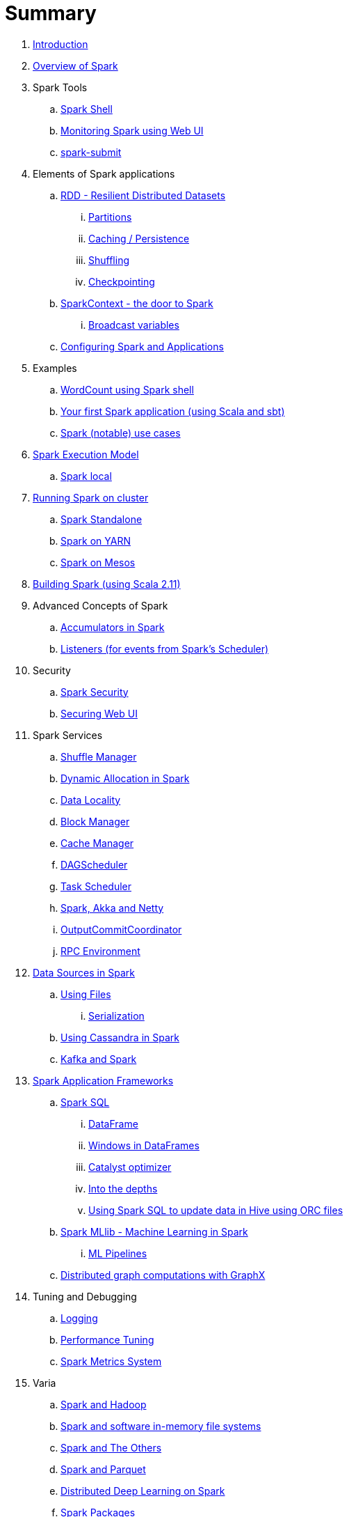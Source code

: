 = Summary

. link:book-intro.adoc[Introduction]
. link:spark-overview.adoc[Overview of Spark]

. Spark Tools
.. link:spark-shell.adoc[Spark Shell]
.. link:spark-webui.adoc[Monitoring Spark using Web UI]
.. link:spark-submit.adoc[spark-submit]

. Elements of Spark applications
.. link:spark-rdd.adoc[RDD - Resilient Distributed Datasets]
... link:spark-rdd-partitions.adoc[Partitions]
... link:spark-rdd-caching.adoc[Caching / Persistence]
... link:spark-rdd-shuffling.adoc[Shuffling]
... link:spark-rdd-checkpointing.adoc[Checkpointing]
.. link:spark-sparkcontext.adoc[SparkContext - the door to Spark]
... link:spark-broadcast.adoc[Broadcast variables]
.. link:spark-configuration.adoc[Configuring Spark and Applications]

. Examples
.. link:spark-examples-wordcount-spark-shell.adoc[WordCount using Spark shell]
.. link:spark-first-app.adoc[Your first Spark application (using Scala and sbt)]
.. link:spark-notable-use-cases.adoc[Spark (notable) use cases]

. link:spark-execution-model.adoc[Spark Execution Model]
.. link:spark-local.adoc[Spark local]

. link:spark-cluster.adoc[Running Spark on cluster]
.. link:spark-standalone.adoc[Spark Standalone]
.. link:spark-yarn.adoc[Spark on YARN]
.. link:spark-mesos.adoc[Spark on Mesos]

. link:spark-building-from-sources.adoc[Building Spark (using Scala 2.11)]

. Advanced Concepts of Spark
.. link:spark-accumulators.adoc[Accumulators in Spark]
.. link:spark-listeners.adoc[Listeners (for events from Spark's Scheduler)]

. Security
.. link:spark-security.adoc[Spark Security]
.. link:spark-webui-security.adoc[Securing Web UI]

. Spark Services
.. link:spark-shuffle-service.adoc[Shuffle Manager]
.. link:spark-dynamic-allocation.adoc[Dynamic Allocation in Spark]
.. link:spark-data-locality.adoc[Data Locality]
.. link:spark-blockmanager.adoc[Block Manager]
.. link:spark-cachemanager.adoc[Cache Manager]
.. link:spark-scheduler.adoc[DAGScheduler]
.. link:spark-taskscheduler.adoc[Task Scheduler]
.. link:spark-akka-netty.adoc[Spark, Akka and Netty]
.. link:spark-service-outputcommitcoordinator.adoc[OutputCommitCoordinator]
.. link:spark-rpc.adoc[RPC Environment]

. link:spark-data-sources.adoc[Data Sources in Spark]
.. link:spark-files.adoc[Using Files]
... link:spark-serialization.adoc[Serialization]
.. link:spark-cassandra.adoc[Using Cassandra in Spark]
.. link:spark-kafka.adoc[Kafka and Spark]

. link:spark-frameworks.adoc[Spark Application Frameworks]
.. link:spark-sql.adoc[Spark SQL]
... link:spark-sql-dataframe.adoc[DataFrame]
... link:spark-sql-windows.adoc[Windows in DataFrames]
... link:spark-sql-catalyst.adoc[Catalyst optimizer]
... link:spark-sql-internals.adoc[Into the depths]
... link:spark-sql-hive-orc-example.adoc[Using Spark SQL to update data in Hive using ORC files]

.. link:spark-mllib.adoc[Spark MLlib - Machine Learning in Spark]
... link:spark-mllib-pipelines.adoc[ML Pipelines]

.. link:spark-graphx.adoc[Distributed graph computations with GraphX]

. Tuning and Debugging
.. link:spark-logging.adoc[Logging]
.. link:spark-tuning.adoc[Performance Tuning]
.. link:spark-metrics.adoc[Spark Metrics System]

. Varia
.. link:spark-hadoop.adoc[Spark and Hadoop]
.. link:spark-inmemory-filesystems.adoc[Spark and software in-memory file systems]
.. link:spark-others.adoc[Spark and The Others]
.. link:spark-parquet.adoc[Spark and Parquet]
.. link:spark-deeplearning.adoc[Distributed Deep Learning on Spark]
.. link:spark-packages.adoc[Spark Packages]

. link:spark-tips-and-tricks.adoc[Spark Tips and Tricks]
.. link:spark-tips-and-tricks-access-private-members-spark-shell.adoc[Access private members in Scala in Spark shell]

. Further Learning
.. link:spark-courses.adoc[Courses]
.. link:spark-books.adoc[Books]

. link:commercial-products/README.adoc[Commercial Products]
.. link:commercial-products/ibm_analytics_for_spark.adoc[IBM Analytics for Apache Spark]
.. link:commercial-products/deepsense-seahorse.adoc[Seahorse Community Edition]
.. link:commercial-products/google-cloud-dataproc.adoc[Google Cloud Dataproc]

. link:spark-workshop/README.adoc[Spark Workshop]
.. link:spark-workshop/spark-workshop-day1.adoc[Day 1]
.. link:spark-workshop/spark-workshop-day2.adoc[Day 2]
